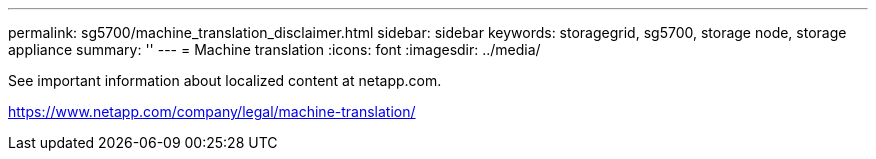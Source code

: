 ---
permalink: sg5700/machine_translation_disclaimer.html
sidebar: sidebar
keywords: storagegrid, sg5700, storage node, storage appliance 
summary: ''
---
= Machine translation
:icons: font
:imagesdir: ../media/

See important information about localized content at netapp.com.

https://www.netapp.com/company/legal/machine-translation/
